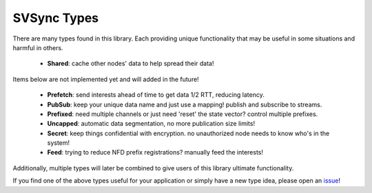 SVSync Types
============

There are many types found in this library.
Each providing unique functionality that may be useful in some situations and harmful in others.

    * **Shared**: cache other nodes' data to help spread their data!

Items below are not implemented yet and will added in the future!

    * **Prefetch**: send interests ahead of time to get data 1/2 RTT, reducing latency.
    * **PubSub**: keep your unique data name and just use a mapping! publish and subscribe to streams.
    * **Prefixed**: need multiple channels or just need 'reset' the state vector? control multiple prefixes.
    * **Uncapped**: automatic data segmentation, no more publication size limits!
    * **Secret**: keep things confidential with encryption. no unauthorized node needs to know who's in the system!
    * **Feed**: trying to reduce NFD prefix registrations? manually feed the interests!

Additionally, multiple types will later be combined to give users of this library ultimate functionality.

If you find one of the above types useful for your application or simply have a new type idea, please open an issue_!


.. _issue: https://github.com/justincpresley/ndn-python-svs/issues
